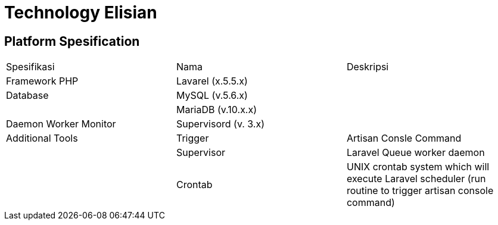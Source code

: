 = Technology Elisian

== Platform Spesification

|===
| Spesifikasi | Nama | Deskripsi 
| Framework PHP | Lavarel (x.5.5.x) |
| Database | MySQL (v.5.6.x)|
|  |MariaDB (v.10.x.x) |
| Daemon Worker Monitor | Supervisord (v.
3.x) |
| Additional Tools | Trigger | Artisan Consle Command |
| Supervisor | Laravel Queue worker daemon | |Crontab | UNIX crontab system which will execute Laravel scheduler (run routine to trigger artisan console command) |
|===